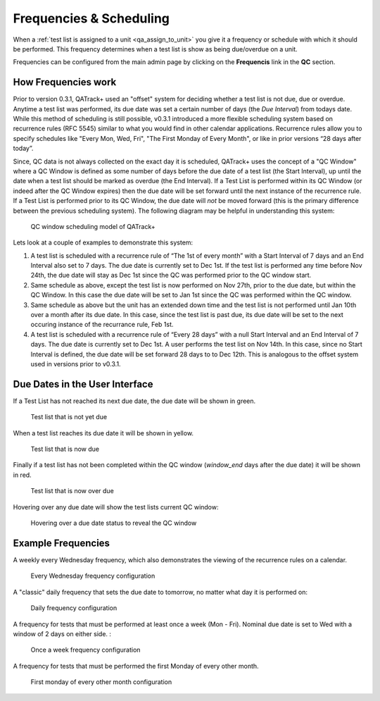 .. _qa_frequencies:

Frequencies & Scheduling
========================

When a :ref:`test list is assigned to a unit <qa_assign_to_unit>` you give it a
frequency or schedule with which it should be performed. This frequency
determines when a test list is show as being due/overdue on a unit.

Frequencies can be configured from the main admin page by clicking on the
**Frequencis** link in the **QC** section.


How Frequencies work
--------------------

Prior to version 0.3.1, QATrack+ used an "offset" system for deciding whether a
test list is not due, due or overdue. Anytime a test list was performed, its
due date was set a certain number of days (the `Due Interval`) from todays
date.  While this method of scheduling is still possible, v0.3.1 introduced a
more flexible scheduling system based on recurrence rules (RFC 5545) similar to
what you would find in other calendar applications. Recurrence rules allow you
to specify schedules like "Every Mon, Wed, Fri", "The First Monday of Every
Month", or like in prior versions “28 days after today”.

Since, QC data is not always collected on the exact day it is scheduled,
QATrack+ uses the concept of a "QC Window" where a QC Window is defined as some
number of days before the due date of a test list (the Start Interval), up
until the date when a test list should be marked as overdue (the End Interval).
If a Test List is performed within its QC Window (or indeed after the QC Window
expires) then the due date will be set forward until the next instance of the
recurrence rule.  If a Test List is performed prior to its QC Window, the due
date will *not* be moved forward (this is the primary difference between the
previous scheduling system).  The following diagram may be helpful in
understanding this system:

.. figure:: images/frequencies_new.png
   :alt: QC window scheduling model of QATrack+

   QC window scheduling model of QATrack+


Lets look at a couple of examples to demonstrate this system:

#. A test list is scheduled with a recurrence rule of “The 1st of every month”
   with a Start Interval of 7 days and an End Interval also set to 7 days.  The
   due date is currently set to Dec 1st.  If the test list is performed any
   time before Nov 24th, the due date will stay as Dec 1st since the QC was
   performed prior to the QC window start.

#. Same schedule as above, except the test list is now performed on Nov 27th,
   prior to the due date, but within the QC Window.  In this case the due date
   will be set to Jan 1st since the QC was performed within the QC window.

#. Same schedule as above but the unit has an extended down time and the test
   list is not performed until Jan 10th over a month after its due date.  In
   this case, since the test list is past due, its due date will be set to the
   next occuring instance of the recurrance rule, Feb 1st.

#. A test list is scheduled with a recurrence rule of “Every 28 days” with a
   null Start Interval and an End Interval of 7 days.  The due date is
   currently set to Dec 1st.  A user performs the test list on Nov 14th.  In
   this case, since no Start Interval is defined, the due date will be set
   forward 28 days to to Dec 12th.  This is analogous to the offset system used
   in versions prior to v0.3.1.


Due Dates in the User Interface
-------------------------------

If a Test List has not reached its next due date, the due date will be shown in
green.

.. figure:: images/not_due.png
   :alt: Test list that is not yet due

   Test list that is not yet due

When a test list reaches its due date it will be shown in yellow.

.. figure:: images/due.png
   :alt: Test list that is now due

   Test list that is now due

Finally if a test list has not been completed within the QC window
(`window_end` days after the due date) it will be shown in red.

.. figure:: images/overdue.png
   :alt: Test list that is now over due

   Test list that is now over due

Hovering over any due date will show the test lists current QC window:

.. figure:: images/due_date_hover.png
   :alt: Hovering over a due date status to reveal the QC window

   Hovering over a due date status to reveal the QC window


Example Frequencies
-------------------

A weekly every Wednesday frequency, which also demonstrates the viewing of
the recurrence rules on a calendar.

.. figure:: images/freq_everywed.png
   :alt: Every Wednesday Frequency

   Every Wednesday frequency configuration

A "classic" daily frequency that sets the due date to tomorrow, no matter what
day it is performed on:

.. figure:: images/freq_daily.png
   :alt: Daily frequency configuration

   Daily frequency configuration


A frequency for tests that must be performed at least once a week (Mon - Fri). Nominal due date
is set to Wed with a window of 2 days on either side. :

.. figure:: images/freq_onceaweek.png
   :alt: Once a week frequency configuration

   Once a week frequency configuration


A frequency for tests that must be performed the first Monday of every other month.

.. figure:: images/freq_firstmondayeveryothermonth.png
   :alt: First monday of every other month configuration

   First monday of every other month configuration

